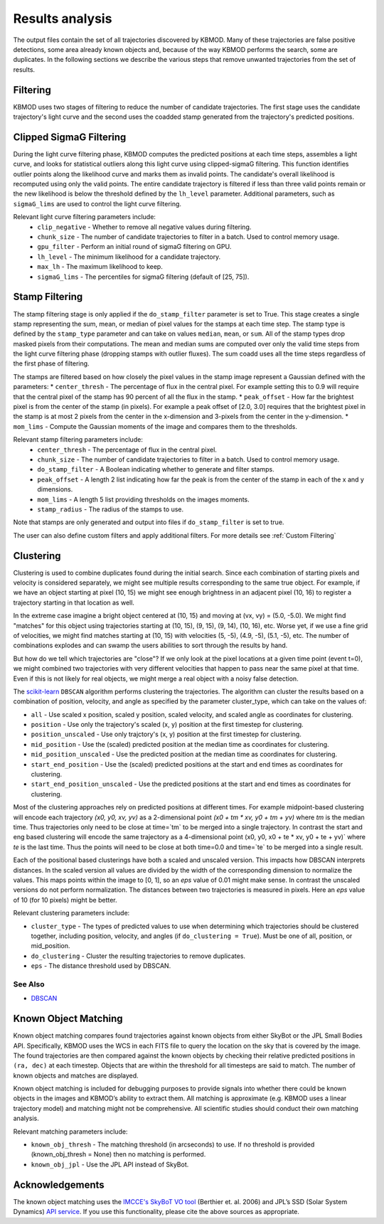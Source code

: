 Results analysis
================

The output files contain the set of all trajectories discovered by KBMOD. Many of these trajectories are false positive detections, some area already known objects and, because of the way KBMOD performs the search, some are duplicates. In the following sections we describe the various steps that remove unwanted trajectories from the set of results. 


Filtering
---------

KBMOD uses two stages of filtering to reduce the number of candidate trajectories. The first stage uses the candidate trajectory's light curve and the second uses the coadded stamp generated from the trajectory's predicted positions.

Clipped SigmaG Filtering
------------------------

During the light curve filtering phase, KBMOD computes the predicted positions at each time steps, assembles a light curve, and looks for statistical outliers along this light curve using clipped-sigmaG filtering. This function identifies outlier points along the likelihood curve and marks them as invalid points. The candidate's overall likelihood is recomputed using only the valid points. The entire candidate trajectory is filtered if less than three valid points remain or the new likelihood is below the threshold defined by the ``lh_level`` parameter. Additional parameters, such as ``sigmaG_lims`` are used to control the light curve filtering.

Relevant light curve filtering parameters include:
 * ``clip_negative`` - Whether to remove all negative values during filtering.
 * ``chunk_size`` - The number of candidate trajectories to filter in a batch. Used to control memory usage.
 * ``gpu_filter`` - Perform an initial round of sigmaG filtering on GPU.
 * ``lh_level`` - The minimum likelihood for a candidate trajectory.
 * ``max_lh`` - The maximum likelihood to keep.
 * ``sigmaG_lims`` - The percentiles for sigmaG filtering (default of [25, 75]).

Stamp Filtering
---------------

The stamp filtering stage is only applied if the ``do_stamp_filter`` parameter is set to True. This stage creates a single stamp representing the sum, mean, or median of pixel values for the stamps at each time step. The stamp type is defined by the ``stamp_type`` parameter and can take on values ``median``, ``mean``, or ``sum``. All of the stamp types drop masked pixels from their computations. The mean and median sums are computed over only the valid time steps from the light curve filtering phase (dropping stamps with outlier fluxes). The sum coadd uses all the time steps regardless of the first phase of filtering.

The stamps are filtered based on how closely the pixel values in the stamp image represent a Gaussian defined with the parameters:
* ``center_thresh`` - The percentage of flux in the central pixel. For example setting this to 0.9 will require that the central pixel of the stamp has 90 percent of all the flux in the stamp. 
* ``peak_offset`` - How far the brightest pixel is from the center of the stamp (in pixels). For example a peak offset of [2.0, 3.0] requires that the brightest pixel in the stamp is at most 2 pixels from the center in the x-dimension and 3-pixels from the center in the y-dimension.
* ``mom_lims`` - Compute the Gaussian moments of the image and compares them to the thresholds.

Relevant stamp filtering parameters include:
 * ``center_thresh`` - The percentage of flux in the central pixel.
 * ``chunk_size`` - The number of candidate trajectories to filter in a batch. Used to control memory usage.
 * ``do_stamp_filter`` - A Boolean indicating whether to generate and filter stamps.
 * ``peak_offset`` - A length 2 list indicating how far the peak is from the center of the stamp in each of the x and y dimensions.
 * ``mom_lims`` -  A length 5 list providing thresholds on the images moments.
 * ``stamp_radius`` - The radius of the stamps to use.

Note that stamps are only generated and output into files if ``do_stamp_filter`` is set to true.

The user can also define custom filters and apply additional filters. For more details see :ref:`Custom Filtering`


Clustering
----------

Clustering is used to combine duplicates found during the initial search. Since each combination of starting pixels and velocity is considered separately, we might see multiple results corresponding to the same true object. For example, if we have an object starting at pixel (10, 15) we might see enough brightness in an adjacent pixel (10, 16) to register a trajectory starting in that location as well.

In the extreme case imagine a bright object centered at (10, 15) and moving at (vx, vy) = (5.0, -5.0). We might find "matches" for this object using trajectories starting at (10, 15), (9, 15), (9, 14), (10, 16), etc. Worse yet, if we use a fine grid of velocities, we might find matches starting at (10, 15) with velocities (5, -5), (4.9, -5), (5.1, -5), etc. The number of combinations explodes and can swamp the users abilities to sort through the results by hand.

But how do we tell which trajectories are "close"? If we only look at the pixel locations at a given time point (event t=0), we might combined two trajectories with very different velocities that happen to pass near the same pixel at that time. Even if this is not likely for real objects, we might merge a real object with a noisy false detection.

The `scikit-learn <https://scikit-learn.org/stable/>`_ ``DBSCAN`` algorithm performs clustering the trajectories. The algorithm can cluster the results based on a combination of position, velocity, and angle as specified by the parameter cluster_type, which can take on the values of:

* ``all`` - Use scaled x position, scaled y position, scaled velocity, and scaled angle as coordinates for clustering.
* ``position`` - Use only the trajectory's scaled (x, y) position at the first timestep for clustering.
* ``position_unscaled`` - Use only trajctory's (x, y) position at the first timestep for clustering.
* ``mid_position`` - Use the (scaled) predicted position at the median time as coordinates for clustering.
* ``mid_position_unscaled`` - Use the predicted position at the median time as coordinates for clustering.
* ``start_end_position`` - Use the (scaled) predicted positions at the start and end times as coordinates for clustering.
* ``start_end_position_unscaled`` - Use the predicted positions at the start and end times as coordinates for clustering.

Most of the clustering approaches rely on predicted positions at different times. For example midpoint-based clustering will encode each trajectory `(x0, y0, xv, yv)` as a 2-dimensional point `(x0 + tm * xv, y0 + tm + yv)` where `tm` is the median time. Thus trajectories only need to be close at time=`tm` to be merged into a single trajectory. In contrast the start and eng based clustering will encode the same trajectory as a 4-dimensional point (x0, y0, x0 + te * xv, y0 + te + yv)` where `te` is the last time. Thus the points will need to be close at both time=0.0 and time=`te` to be merged into a single result.

Each of the positional based clusterings have both a scaled and unscaled version. This impacts how DBSCAN interprets distances. In the scaled version all values are divided by the width of the corresponding dimension to normalize the values. This maps points within the image to [0, 1], so an `eps` value of 0.01 might make sense. In contrast the unscaled versions do not perform normalization. The distances between two trajectories is measured in pixels. Here an `eps` value of 10 (for 10 pixels) might be better.

Relevant clustering parameters include:

* ``cluster_type`` - The types of predicted values to use when determining which trajectories should be clustered together, including position, velocity, and angles  (if ``do_clustering = True``). Must be one of all, position, or mid_position.
* ``do_clustering`` - Cluster the resulting trajectories to remove duplicates.
* ``eps`` - The distance threshold used by DBSCAN.

See Also
________

* `DBSCAN <https://scikit-learn.org/stable/modules/generated/sklearn.cluster.DBSCAN.html#sklearn.cluster.DBSCAN>`_

Known Object Matching
---------------------

Known object matching compares found trajectories against known objects from either SkyBot or the JPL Small Bodies API. Specifically, KBMOD uses the WCS in each FITS file to query the location on the sky that is covered by the image. The found trajectories are then compared against the known objects by checking their relative predicted positions in ``(ra, dec)`` at each timestep. Objects that are within the threshold for all timesteps are said to match. The number of known objects and matches are displayed.

Known object matching is included for debugging purposes to provide signals into whether there could be known objects in the images and KBMOD’s ability to extract them. All matching is approximate (e.g. KBMOD uses a linear trajectory model) and matching might not be comprehensive. All scientific studies should conduct their own matching analysis.

Relevant matching parameters include:

* ``known_obj_thresh`` - The matching threshold (in arcseconds) to use. If no threshold is provided (known_obj_thresh = None) then no matching is performed.
* ``known_obj_jpl`` - Use the JPL API instead of SkyBot.

Acknowledgements
----------------

The known object matching uses the `IMCCE's SkyBoT VO tool <https://vo.imcce.fr/webservices/skybot/>`_ (Berthier et. al. 2006) and JPL’s SSD (Solar System Dynamics) `API service <https://ssd.jpl.nasa.gov/>`_. If you use this functionality, please cite the above sources as appropriate.
